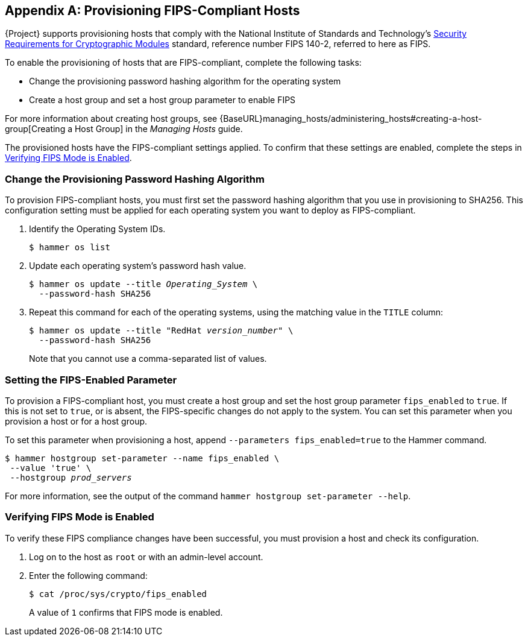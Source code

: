 [appendix]
[[Provision_FIPS_Hosts]]
== Provisioning FIPS-Compliant Hosts

{Project} supports provisioning hosts that comply with the National Institute of Standards and Technology's https://csrc.nist.gov/publications/detail/fips/140/2/final[Security Requirements for Cryptographic Modules] standard, reference number FIPS 140-2, referred to here as FIPS.

To enable the provisioning of hosts that are FIPS-compliant, complete the following tasks:

* Change the provisioning password hashing algorithm for the operating system
* Create a host group and set a host group parameter to enable FIPS

For more information about creating host groups, see {BaseURL}managing_hosts/administering_hosts#creating-a-host-group[Creating a Host Group] in the _Managing Hosts_ guide.

The provisioned hosts have the FIPS-compliant settings applied. To confirm that these settings are enabled, complete the steps in xref:verifying_fips_mode_enabled[].

=== Change the Provisioning Password Hashing Algorithm

To provision FIPS-compliant hosts, you must first set the password hashing algorithm that you use in provisioning to SHA256. This configuration setting must be applied for each operating system you want to deploy as FIPS-compliant.

. Identify the Operating System IDs.
+
[options="nowrap" subs="+quotes"]
----
$ hammer os list
----

. Update each operating system's password hash value.
+
[options="nowrap" subs="+quotes"]
----
$ hammer os update --title __Operating_System__ \
  --password-hash SHA256
----
+
. Repeat this command for each of the operating systems, using the matching value in the `TITLE` column:
+
[options="nowrap" subs="+quotes"]
----
$ hammer os update --title "RedHat __version_number__" \
  --password-hash SHA256
----
+
Note that you cannot use a comma-separated list of values.

=== Setting the FIPS-Enabled Parameter

To provision a FIPS-compliant host, you must create a host group and set the host group parameter `fips_enabled` to `true`. If this is not set to `true`, or is absent, the FIPS-specific changes do not apply to the system. You can set this parameter when you provision a host or for a host group.

To set this parameter when provisioning a host, append `--parameters fips_enabled=true` to the Hammer command.

[options="nowrap" subs="+quotes"]
----
$ hammer hostgroup set-parameter --name fips_enabled \
 --value 'true' \
 --hostgroup __prod_servers__
----

For more information, see the output of the command `hammer hostgroup set-parameter --help`.

[[verifying_fips_mode_enabled]]
=== Verifying FIPS Mode is Enabled

To verify these FIPS compliance changes have been successful, you must provision a host and check its configuration.

. Log on to the host as `root` or with an admin-level account.
. Enter the following command:
+
----
$ cat /proc/sys/crypto/fips_enabled
----
+
A value of `1` confirms that FIPS mode is enabled.
